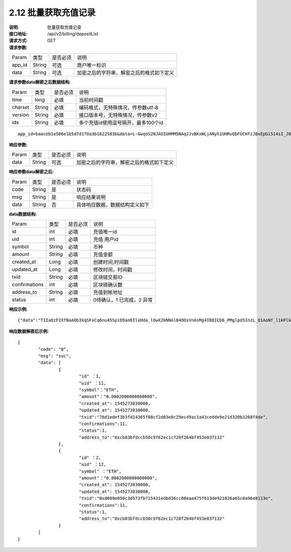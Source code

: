 2.12 批量获取充值记录
~~~~~~~~~~~~~~~~~~~~~~~~

:说明: 批量获取充值记录
:接口地址: /api/v2/billing/depositList
:请求方式: GET
:请求参数:

========= ========== ============= ===================================================
Param	    类型        是否必须       说明
app_id	  String	   可选	          商户唯一标识
data      String	   可选	          加密之后的字符串，解密之后的格式如下定义
========= ========== ============= ===================================================

:请求参数data解密之后数据结构:

========= ======= ========== ===================================================
Param     类型     是否必须    说明
time      long    必填	      当前时间戳
charset   String  必填        编码格式，无特殊情况，传参数utf-8
version   String  必填        接口版本号，无特殊情况，传参数v2
ids       String  必填	      多个充值id使用逗号隔开，最多100个id
========= ======= ========== ===================================================

::

	app_id=baaceb1e506e1b5d7d1f0a3b1622583b&data=L-GwqoS2NJAOIUHMM5NAqJJvBKxWLjANyh1UHRvQbFUCHfzJBxEpGi514sI_J051wO4QMK9xeZK6_f7p_CIQfVJ7kiq7FNmflHnyjPT9tGdL6h7GSnHcPFEUUyHA7hJlvt3BtPyYuaEN9s1cJ1c8DzlOLTnzRF5EiPPrw-Yq0wtBYORIjEtfOBEMChF5vxu-FIjb3Nx4usIeWEamkC5WpkjRcjPZlE7-pRnA59fgHMtA3-hvsxJYwhCKLFkq-fAPfpTf4IpgZWdmrCEfGAdExSDCoQVNEJZgZnonzy5bDsUBQIRWuJZbO5u0JYnjdBliqpOi_L6j_chbe_er2eT5_w



:响应参数:

========= ========== ============= ===================================================
Param	    类型        是否必须       说明
data      String     可选           加密之后的字符串，解密之后的格式如下定义
========= ========== ============= ===================================================


:响应参数data解密之后:

========= ========== ============= ===================================================
Param	    类型        是否必须        说明
code	    String     是	           状态码
msg       String     是             响应结果说明
data      String     否             具体响应数据，数据结构定义如下
========= ========== ============= ===================================================


:data数据结构:

=============== ========= ========== ====================================================
Param            类型       是否必须   说明
id               int        必填       充值唯一id
uid              int        必填       充值 用户id
symbol           String     必填       币种
amount           String     必填       充值金额
created_at       Long       必填       创建时间,时间戳
updated_at       Long       必填       修改时间，时间戳
txid             String     必填       区块链交易ID
confirmations    int        必填       区块链确认数
address_to       String     必填       充值到帐地址
status           int        必填       0待确认，1 已完成，2 异常
=============== ========= ========== ====================================================



:响应示例:

::

	{"data":"T1IaOzF2XfNaAOb3XqSFxCq6nu45SpiD9anDIlxHda_lOwX2kNNAl84OOsVnAsMg4IBQICD6_PMglpU5InzL_Q1AoNf_l1kPlk_fMXvmpEz25OAVJ499UYmBpH83TQclFfsxPKaFhIgeNGYgVGaS3BdT4Z0EBmfbMAz9aTa4n5z9Ns4q4b6En030GLINhC8PmaEQ5PDq5ZXZTKiKSrRNpNRi3_FR8hdIJGOLFU6t1Yb2nxqB1D-fY6eRtSHQnCCyas73kj-_kAhyW4dGss7vqKQZPmDe38qSYPrQUoDlJgK_8aCKG8fvJmoC9s3-o3InALAGp3yOawn32E1AxZtNbDQcUux6xbyAhhIOBhyN_V2LPR9yOtJQvm3XbdMxk58i-Y6oZl_YtBdfRncvhDJnAPqP3MN4sdbuC3JaC19bKikTDykXzFgD2_rHN4CO8QHUAefRAm-x9hj_sHFOwrJdL9g1H2Auzz1cES4zcp5RKHsduFnUNlvoKRNl9SUuIbDahTtBHlF1Gw9xy1my9KMB2X-u1vvnL83hvp4Rqnz0SyMfnpEnqRph43cCiyj7Ii3cf-Ai8h2i-5yIqr2qDKJoL5GqaOu6hr5atO4IZXZPzY175wZ4nNpCueBXRHoWB2foVmLu_F6xwq06XKDR9U5JYln3iol9DX2OhqM0Bs8cPqw"}

:响应数据解密后示例:


::

	{
		"code": "0",
		"msg": "suc",
		"data": [
			{
				"id" ：1,
				"uid" ：11,
				"symbol"："ETH",
				"amount"："0.0002000000000000",
				"created_at": 1545273830000,
				"updated_at": 1545273830000,
				"txid":"78d1edef3b3fd14365f88cf2d03e8c29ec49ac1a43cedde9e21d320b3268f4de",
				"confirmations":11,
				"status":1,
				"address_to":"0xcb03bfdccb50c9f62ec1c728f264bf453e037132"
			},
			{
				"id" ：2,
				"uid" ：12,
				"symbol" ："ETH",
				"amount"："0.0002000000000000",
				"created_at": 1545273830000,
				"updated_at": 1545273830000,
				"txid":"0xd609e050c3d573fb715431edbd36cc08eaa475f813de921026a65c0a96e8113e",
				"confirmations":11,
				"status":1,
				"address_to":"0xcb03bfdccb50c9f62ec1c728f264bf453e037132"
			}
		]
	}
